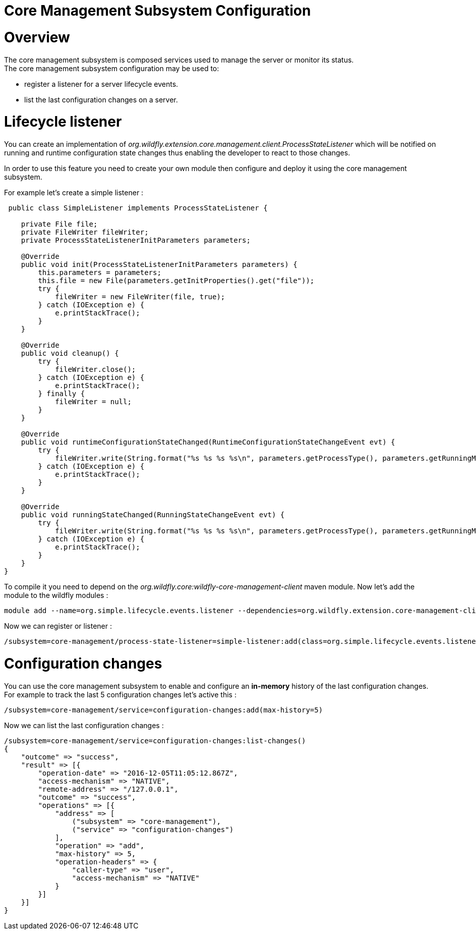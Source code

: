 Core Management Subsystem Configuration
=======================================

[[overview]]
= Overview

The core management subsystem is composed services used to manage the
server or monitor its status. +
The core management subsystem configuration may be used to:

* register a listener for a server lifecycle events.
* list the last configuration changes on a server.

[[lifecycle-listener]]
= Lifecycle listener

You can create an implementation of
_org.wildfly.extension.core.management.client.ProcessStateListener_
which will be notified on running and runtime configuration state
changes thus enabling the developer to react to those changes.

In order to use this feature you need to create your own module then
configure and deploy it using the core management subsystem.

For example let's create a simple listener :

[source,java]
----
 public class SimpleListener implements ProcessStateListener {
 
    private File file;
    private FileWriter fileWriter;
    private ProcessStateListenerInitParameters parameters;
 
    @Override
    public void init(ProcessStateListenerInitParameters parameters) {
        this.parameters = parameters;
        this.file = new File(parameters.getInitProperties().get("file"));
        try {
            fileWriter = new FileWriter(file, true);
        } catch (IOException e) {
            e.printStackTrace();
        }
    }
 
    @Override
    public void cleanup() {
        try {
            fileWriter.close();
        } catch (IOException e) {
            e.printStackTrace();
        } finally {
            fileWriter = null;
        }
    }
 
    @Override
    public void runtimeConfigurationStateChanged(RuntimeConfigurationStateChangeEvent evt) {
        try {
            fileWriter.write(String.format("%s %s %s %s\n", parameters.getProcessType(), parameters.getRunningMode(), evt.getOldState(), evt.getNewState()));
        } catch (IOException e) {
            e.printStackTrace();
        }
    }
 
    @Override
    public void runningStateChanged(RunningStateChangeEvent evt) {
        try {
            fileWriter.write(String.format("%s %s %s %s\n", parameters.getProcessType(), parameters.getRunningMode(), evt.getOldState(), evt.getNewState()));
        } catch (IOException e) {
            e.printStackTrace();
        }
    }
}
----

To compile it you need to depend on the
_org.wildfly.core:wildfly-core-management-client_ maven module. Now
let's add the module to the wildfly modules :

....
module add --name=org.simple.lifecycle.events.listener --dependencies=org.wildfly.extension.core-management-client --resources=/home/ehsavoie/dev/demo/simple-listener/target/simple-process-state-listener.jar
....

Now we can register or listener :

....
/subsystem=core-management/process-state-listener=simple-listener:add(class=org.simple.lifecycle.events.listener.SimpleListener, module=org.simple.lifecycle.events.listener, properties={file=/home/wildfly/tmp/events.txt})
....

[[configuration-changes]]
= Configuration changes

You can use the core management subsystem to enable and configure an
*in-memory* history of the last configuration changes. +
For example to track the last 5 configuration changes let's active this
:

....
/subsystem=core-management/service=configuration-changes:add(max-history=5)
....

Now we can list the last configuration changes :

....
/subsystem=core-management/service=configuration-changes:list-changes()
{
    "outcome" => "success",
    "result" => [{
        "operation-date" => "2016-12-05T11:05:12.867Z",
        "access-mechanism" => "NATIVE",
        "remote-address" => "/127.0.0.1",
        "outcome" => "success",
        "operations" => [{
            "address" => [
                ("subsystem" => "core-management"),
                ("service" => "configuration-changes")
            ],
            "operation" => "add",
            "max-history" => 5,
            "operation-headers" => {
                "caller-type" => "user",
                "access-mechanism" => "NATIVE"
            }
        }]
    }]
}
....
